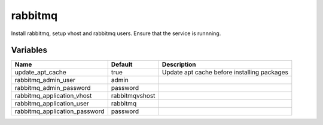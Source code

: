 ========
rabbitmq
========

Install rabbitmq, setup vhost and rabbitmq users. Ensure that the service is runnning.

---------
Variables
---------

============================== ========================== ==================================================
Name                           Default                    Description
============================== ========================== ==================================================
update_apt_cache               true                       Update apt cache before installing packages
rabbitmq_admin_user            admin
rabbitmq_admin_password        password
rabbitmq_application_vhost     rabbitmqvshost
rabbitmq_application_user      rabbitmq
rabbitmq_application_password  password
============================== ========================== ==================================================
